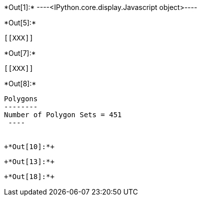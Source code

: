 +*Out[1]:*+
----<IPython.core.display.Javascript object>----


+*Out[5]:*+
----


[[XXX]]
----


+*Out[7]:*+
----
[[XXX]]
----


+*Out[8]:*+
----

Polygons
--------
Number of Polygon Sets = 451
 ----


+*Out[10]:*+
----
[[XXX]]
----


+*Out[13]:*+
----
[[XXX]]
----


+*Out[18]:*+
----

----
